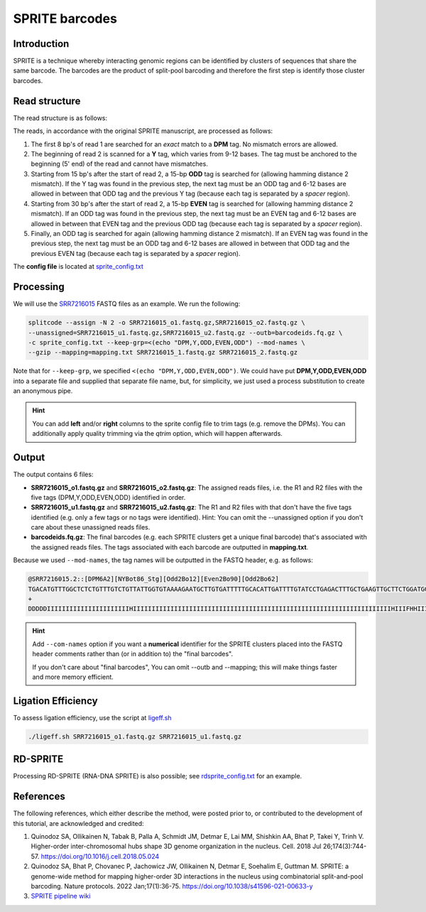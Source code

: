 .. _SPRITE guide:

SPRITE barcodes
===============

Introduction
^^^^^^^^^^^^

SPRITE is a technique whereby interacting genomic regions can be identified by clusters of sequences that share the same barcode. The barcodes are the product of split-pool barcoding and therefore the first step is identify those cluster barcodes.

Read structure
^^^^^^^^^^^^^^

The read structure is as follows:

.. image:: https://raw.githubusercontent.com/pachterlab/splitcode-tutorial/main/uploads/sprite/sprite_layout.png
  :width: 725
  :alt: SPRITE image


The reads, in accordance with the original SPRITE manuscript, are processed as follows:

1. The first 8 bp's of read 1 are searched for an *exact* match to a **DPM** tag. No mismatch errors are allowed.
2. The beginning of read 2 is scanned for a **Y** tag, which varies from 9-12 bases. The tag must be anchored to the beginning (5' end) of the read and cannot have mismatches.
3. Starting from 15 bp's after the start of read 2, a 15-bp **ODD** tag is searched for (allowing hamming distance 2 mismatch). If the Y tag was found in the previous step, the next tag must be an ODD tag and 6-12 bases are allowed in between that ODD tag and the previous Y tag (because each tag is separated by a *spacer* region).
4. Starting from 30 bp's after the start of read 2, a 15-bp **EVEN** tag is searched for (allowing hamming distance 2 mismatch). If an ODD tag was found in the previous step, the next tag must be an EVEN tag and 6-12 bases are allowed in between that EVEN tag and the previous ODD tag (because each tag is separated by a *spacer* region).
5. Finally, an ODD tag is searched for again (allowing hamming distance 2 mismatch). If an EVEN tag was found in the previous step, the next tag must be an ODD tag and 6-12 bases are allowed in between that ODD tag and the previous EVEN tag (because each tag is separated by a *spacer* region).

The **config file** is located at `sprite_config.txt <https://raw.githubusercontent.com/pachterlab/splitcode-tutorial/main/uploads/sprite/sprite_config.txt>`_

Processing
^^^^^^^^^^

We will use the `SRR7216015 <https://www.ncbi.nlm.nih.gov/sra/?term=SRR7216015>`_ FASTQ files as an example. We run the following:

.. code-block:: shell

   splitcode --assign -N 2 -o SRR7216015_o1.fastq.gz,SRR7216015_o2.fastq.gz \
   --unassigned=SRR7216015_u1.fastq.gz,SRR7216015_u2.fastq.gz --outb=barcodeids.fq.gz \
   -c sprite_config.txt --keep-grp=<(echo "DPM,Y,ODD,EVEN,ODD") --mod-names \
   --gzip --mapping=mapping.txt SRR7216015_1.fastq.gz SRR7216015_2.fastq.gz

Note that for ``--keep-grp``, we specified ``<(echo "DPM,Y,ODD,EVEN,ODD")``. We could have put **DPM,Y,ODD,EVEN,ODD** into a separate file and supplied that separate file name, but, for simplicity, we just used a process substitution to create an anonymous pipe.

.. hint::

   You can add **left** and/or **right** columns to the sprite config file to trim tags (e.g. remove the DPMs). You can additionally apply quality trimming via the *qtrim* option, which will happen afterwards.


Output
^^^^^^

The output contains 6 files:

* **SRR7216015_o1.fastq.gz** and **SRR7216015_o2.fastq.gz**: The assigned reads files, i.e. the R1 and R2 files with the five tags (DPM,Y,ODD,EVEN,ODD) identified in order.
* **SRR7216015_u1.fastq.gz** and **SRR7216015_u2.fastq.gz**: The R1 and R2 files with that don't have the five tags identified (e.g. only a few tags or no tags were identified). Hint: You can omit the --unassigned option if you don't care about these unassigned reads files.
* **barcodeids.fq.gz**: The final barcodes (e.g. each SPRITE clusters get a unique final barcode) that's associated with the assigned reads files. The tags associated with each barcode are outputted in **mapping.txt**.

Because we used ``--mod-names``, the tag names will be outputted in the FASTQ header, e.g. as follows:

.. code-block:: text

   @SRR7216015.2::[DPM6A2][NYBot86_Stg][Odd2Bo12][Even2Bo90][Odd2Bo62]
   TGACATGTTTGGCTCTCTGTTTGTCTGTTATTGGTGTAAAAGAATGCTTGTGATTTTTGCACATTGATTTTGTATCCTGAGACTTTGCTGAAGTTGCTTCTGGATGGATTAAATT
   +
   DDDDDIIIIIIIIIIIIIIIIIIIIIIHIIIIIIIIIIIIIIIIIIIIIIIIIIIIIIIIIIIIIIIIIIIIIIIIIIIIIIIIIIIIIIIIIIIIIHIIIFHHIIIIIIIIIII


.. hint::

   Add ``--com-names`` option if you want a **numerical** identifier for the SPRITE clusters placed into the FASTQ header comments rather than (or in addition to) the "final barcodes".
   
   If you don't care about "final barcodes", You can omit --outb and --mapping; this will make things faster and more memory efficient.



Ligation Efficiency
^^^^^^^^^^^^^^^^^^^

To assess ligation efficiency, use the script at `ligeff.sh <https://raw.githubusercontent.com/pachterlab/splitcode-tutorial/main/uploads/sprite/ligeff.sh>`_


.. code-block:: shell

   ./ligeff.sh SRR7216015_o1.fastq.gz SRR7216015_u1.fastq.gz



RD-SPRITE
^^^^^^^^^

Processing RD-SPRITE (RNA-DNA SPRITE) is also possible; see `rdsprite_config.txt <https://raw.githubusercontent.com/pachterlab/splitcode-tutorial/main/uploads/sprite/rdsprite_config.txt>`_ for an example.


References
^^^^^^^^^^

The following references, which either describe the method, were posted prior to, or contributed to the development of this tutorial, are acknowledged and credited:

1. Quinodoz SA, Ollikainen N, Tabak B, Palla A, Schmidt JM, Detmar E, Lai MM, Shishkin AA, Bhat P, Takei Y, Trinh V. Higher-order inter-chromosomal hubs shape 3D genome organization in the nucleus. Cell. 2018 Jul 26;174(3):744-57. `https://doi.org/10.1016/j.cell.2018.05.024 <https://doi.org/10.1016/j.cell.2018.05.024>`_

2. Quinodoz SA, Bhat P, Chovanec P, Jachowicz JW, Ollikainen N, Detmar E, Soehalim E, Guttman M. SPRITE: a genome-wide method for mapping higher-order 3D interactions in the nucleus using combinatorial split-and-pool barcoding. Nature protocols. 2022 Jan;17(1):36-75. `https://doi.org/10.1038/s41596-021-00633-y <https://doi.org/10.1038/s41596-021-00633-y>`_

3. `SPRITE pipeline wiki <https://github.com/GuttmanLab/sprite-pipeline/wiki>`_


